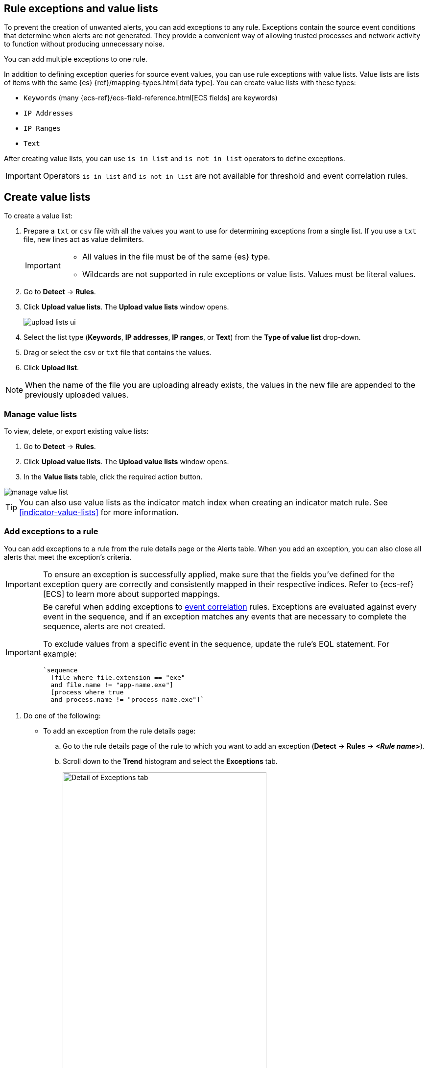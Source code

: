 [[detections-ui-exceptions]]
[role="xpack"]
== Rule exceptions and value lists

To prevent the creation of unwanted alerts, you can add exceptions to any rule. Exceptions contain the source event conditions that determine when
alerts are not generated. They provide a convenient way of allowing trusted
processes and network activity to function without producing unnecessary noise.

You can add multiple exceptions to one rule.

In addition to defining exception queries for source event values, you can use rule
exceptions with value lists. Value lists are lists of items with
the same {es} {ref}/mapping-types.html[data type]. You can create value lists
with these types:

* `Keywords` (many {ecs-ref}/ecs-field-reference.html[ECS fields] are keywords)
* `IP Addresses`
* `IP Ranges`
* `Text`

After creating value lists, you can use `is in list` and `is not in list`
operators to define exceptions.

IMPORTANT: Operators `is in list` and `is not in list` are not available for
threshold and event correlation rules.

[float]
[[manage-value-lists]]
== Create value lists

To create a value list:

. Prepare a `txt` or `csv` file with all the values you want to use for
determining exceptions from a single list. If you use a `txt` file, new lines
act as value delimiters.
+
[IMPORTANT]
=========================
* All values in the file must be of the same {es} type.

* Wildcards are not supported in rule exceptions or value lists. Values must be literal values.
=========================

. Go to *Detect* -> *Rules*.
. Click *Upload value lists*. The *Upload value lists* window opens.
+
[role="screenshot"]
image::images/upload-lists-ui.png[]

. Select the list type (*Keywords*, *IP addresses*, *IP ranges*, or *Text*) from the *Type of value list* drop-down.
. Drag or select the `csv` or `txt` file that contains the values.
. Click *Upload list*.

NOTE: When the name of the file you are uploading already exists, the values in
the new file are appended to the previously uploaded values.

[[edit-value-lists]]
[discrete]
=== Manage value lists

To view, delete, or export existing value lists:

. Go to *Detect* -> *Rules*.
. Click *Upload value lists*. The *Upload value lists* window opens.
. In the *Value lists* table, click the required action button.

[role="screenshot"]
image::images/manage-value-list.png[]

TIP: You can also use value lists as the indicator match index when creating an indicator match rule. See <<indicator-value-lists>> for more information.

[float]
[[detection-rule-exceptions]]
=== Add exceptions to a rule

You can add exceptions to a rule from the rule details page or the Alerts table.
When you add an exception, you can also close all alerts that meet the
exception's criteria.

IMPORTANT:  To ensure an exception is successfully applied, make sure that the fields you've defined for the exception query are correctly and consistently mapped in their respective indices. Refer to {ecs-ref}[ECS] to learn more about supported mappings.

[IMPORTANT]
==============
Be careful when adding exceptions to <<create-eql-rule,event correlation>> rules. Exceptions are evaluated against every event in the sequence, and if an exception matches any events that are necessary to complete the sequence, alerts are not created.

To exclude values from a specific event in the sequence, update the rule's EQL statement. For example:

[source,eql]
----
`sequence
  [file where file.extension == "exe"
  and file.name != "app-name.exe"]
  [process where true
  and process.name != "process-name.exe"]`
----
==============

. Do one of the following:
+
--
* To add an exception from the rule details page:
.. Go to the rule details page of the rule to which you want to add an
exception (*Detect* -> *Rules* -> *_<Rule name>_*).
.. Scroll down to the *Trend* histogram and select the *Exceptions* tab.
+
[role="screenshot"]
image::images/exception-histogram.png[Detail of Exceptions tab, 75%]
.. Click *Add new exception* -> *Add rule exception*.

* To add an exception from the Alerts table:
.. Go to *Detect* -> *Alerts*.
.. Scroll down to the Alerts table, go to the alert you want to create an exception for, click the *More Actions* button (*...*), then select *Add rule exception*.

The *Add Rule Exception* flyout opens (the example below was opened from the Alerts table):
--
+
[role="screenshot"]
image::images/add-exception-ui.png[]
. Add conditions that define when the exception prevents alerts. You can define
multiple conditions with `OR` and `AND` relationships. In the example above,
the exception prevents the rule from generating alerts when the
`svchost.exe` process runs on agent hostname `siem-kibana`.
+
[IMPORTANT]
============
* You can use nested conditions. However, this is only required for
<<nested-field-list, these fields>>. For all other fields, nested conditions
should not be used.

* Wildcards are not supported in rule exceptions or value lists. Values must be literal values.
============
+
If you have created value lists, you can use them to exclude or include all
values in a list with `is in list` and `is not in list` operators:
+
[role="screenshot"]
image::images/exceptions-ui-list.png[]
NOTE: When using a list, all exception statements must use `is in list` and
`is not in list` operators.

. Select one of the following alert actions:

* *Close this alert*: Closes the alert when the exception is added. This option
is only available when adding exceptions from the Alerts table.
* *Close all alerts that match this exception and were generated by this rule*:
Closes all alerts that match the exception's conditions and were generated only by the current rule.
+
. Click *Add Rule Exception*.

[float]
[[endpoint-rule-exceptions]]
=== Add Elastic {endpoint-sec} exceptions

Like detection rule exceptions, you can add Endpoint agent exceptions either by editing Elastic {endpoint-sec} rules or by adding them as an action on alerts generated by {endpoint-sec} rules. Elastic {endpoint-sec} alerts have the following fields:

* `kibana.alert.original_event.module determined:endpoint`
* `kibana.alert.original_event.kind:alert`

You can also add Endpoint exceptions to rules that are associated with {elastic-endpoint} rule exceptions. To associate rules, when creating or editing a rule, select the <<rule-ui-advanced-params, *{elastic-endpoint} exceptions*>> option.

[IMPORTANT]
=====
When you add an exception to the
<<endpoint-rule-exceptions, Elastic Endpoint Security>> rule, you can select to
add the exception to the endpoint. When selected, the exception is added to
both the detection rule *and* the {elastic-endpoint} agent on your hosts.

{ref}/binary.html[Binary fields] are not supported in detection rule exceptions.
=====

[IMPORTANT]
=============
Exceptions added to the Elastic {endpoint-sec} rule affect all alerts sent
from the Endpoint agent. Be careful not to unintentionally prevent some Endpoint
alerts.

Additionally, to add an Endpoint exception to the Elastic {endpoint-sec} rule, there must be at least one {endpoint-sec} alert generated in the system. For non-production use, if no alerts exist, you can trigger a test alert using malware emulation techniques or tools such as the Anti Malware Testfile from the https://www.eicar.org/[European Institute for Computer Anti-Virus Research (EICAR)].
=============

. Do one of the following:
+
--
* To add an Endpoint exception from the rule details page:
.. Go to the rule details page (*Detect* -> *Rules*), and then search for and  select the Elastic *Security Endpoint* rule.
.. Scroll down to the *Trend* histogram and select the *Exceptions* tab.
.. Click *Add new exception* -> *Add Endpoint exception*.
* To add an Endpoint exception from the Alerts table:
.. Go to *Detect* -> *Alerts*.
.. Scroll down to the Alerts table, and from an Elastic Security Endpoint
alert, click the *More actions* button (*...*), then select *Add Endpoint exception*.
--
+
The *Add Endpoint Exception* flyout opens, from either the rule details page or the Alerts table.
+
[role="screenshot"]
image::images/endpoint-add-exp.png[]
. If required, modify the conditions.
+
NOTE: See <<ex-nested-conditions>> for more information on when nested conditions are required.

. You can select any of the following:

* *Close this alert*: Closes the alert when the exception is added. This option
is only available when adding exceptions from the Alerts table.
* *Close all alerts that match this exception and were generated by this rule*:
Closes all alerts that match the exception's conditions.

. Click *Add Endpoint Exception*. An exception is created for both the detection rule and the {elastic-endpoint}.

[float]
[[ex-nested-conditions]]
=== Exceptions with nested conditions

Some Endpoint objects contain nested fields, and the only way to ensure you are
excluding the correct fields is with nested conditions. One example is the
`process.Ext` object:

[source, json]
--------------------------------------------------
{
  "ancestry": [],
  "code_signature": {
    "trusted": true,
    "subject_name": "LFC",
    "exists": true,
    "status": "trusted"
  },
  "user": "WDAGUtilityAccount",
  "token": {
    "elevation": true,
    "integrity_level_name": "high",
    "domain": "27FB305D-3838-4",
    "user": "WDAGUtilityAccount",
    "elevation_type": "default",
    "sid": "S-1-5-21-2047949552-857980807-821054962-504"
  }
}
--------------------------------------------------


TIP: `code_signature.subject_name` refers to the process signature not the
process name.

[[nested-field-list]]
Only these objects require nested conditions to ensure the exception functions
correctly:

* `Endpoint.policy.applied.artifacts.global.identifiers`
* `Endpoint.policy.applied.artifacts.user.identifiers`
* `Target.dll.Ext.code_signature`
* `Target.process.Ext.code_signature`
* `Target.process.Ext.token.privileges`
* `Target.process.parent.Ext.code_signature`
* `Target.process.thread.Ext.token.privileges`
* `dll.Ext.code_signature`
* `file.Ext.code_signature`
* `file.Ext.macro.errors`
* `file.Ext.macro.stream`
* `process.Ext.code_signature`
* `process.Ext.token.privileges`
* `process.parent.Ext.code_signature`
* `process.thread.Ext.token.privileges`


[discrete]
==== Nested condition example

Creates an exception that excludes all LFC-signed trusted processes:

[role="screenshot"]
image::images/nested-exp.png[]

[float]
[[manage-exceptions]]
=== View and manage exception lists

The Exception lists table enables you to view and manage all exceptions that have been assigned to rules. To view the Exception lists table, go to *Detect* -> *Exception lists*.

[role="screenshot"]
image::images/exceptions-page.png[]

Exceptions are automatically grouped into exception lists. The table displays each exception list on an individual row, with the most recently created list at the top. Each row contains information such as the name of the rule to which the exception list is assigned, the dates when the list was created and last edited, and options to export or delete it.

TIP: To view details of the rule the exception list is assigned to, click the link in the `Rules assigned to` column.

To filter exception lists by a specific value, enter a query in the https://elastic.github.io/eui/#/forms/search-bar[Search bar]. You can search the following attributes:

* `name`
* `list_id`
* `created_by`
* `type`
* `tags`

If no attribute is selected, the app searches the list name by default.

To export or delete an exception list, select the required action button on the appropriate list. Note that:

* Exception lists are exported to `.ndjson` files.
* Exception lists are also exported as part of any exported detection rules configured with exceptions. See <<import-export-rules-ui>>.
* If a list is linked to any rules, you'll see a warning appear that asks you to confirm the deletion. If no rules are linked to a list, it is deleted without confirmation.

[role="screenshot"]
image::images/actions-exception-list.png[Detail of Exception lists table with export and delete buttons highlighted,400]

